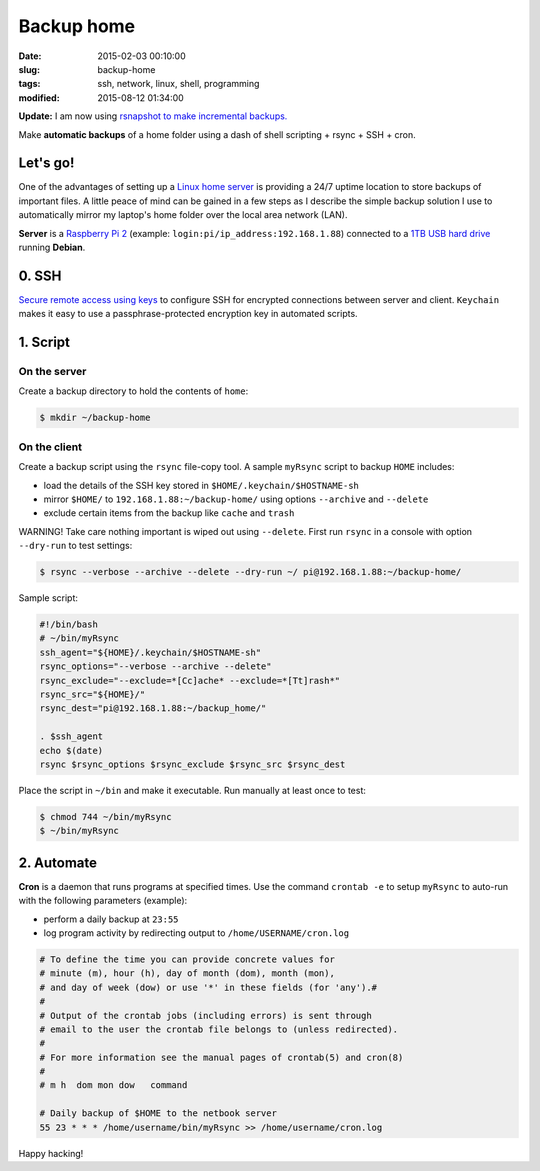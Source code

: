 ===========
Backup home
===========

:date: 2015-02-03 00:10:00
:slug: backup-home
:tags: ssh, network, linux, shell, programming
:modified: 2015-08-12 01:34:00

**Update:** I am now using `rsnapshot to make incremental backups. <http://www.circuidipity.com/incremental-backups-rsnapshot.html>`_

Make **automatic backups** of a home folder using a dash of shell scripting + rsync + SSH + cron.

Let's go!
=========

One of the advantages of setting up a `Linux home server <http://www.circuidipity.com/raspberry-pi-home-server.html>`_ is providing a 24/7 uptime location to store backups of important files. A little peace of mind can be gained in a few steps as I describe the simple backup solution I use to automatically mirror my laptop's home folder over the local area network (LAN).

**Server** is a `Raspberry Pi 2 <http://www.circuidipity.com/raspberry-pi-usb-storage-v4.html>`_ (example: ``login:pi/ip_address:192.168.1.88``) connected to a `1TB USB hard drive <http://www.circuidipity.com/nas-raspberry-pi-sshfs.html>`_ running **Debian**.

0. SSH
======

`Secure remote access using keys <http://www.circuidipity.com/secure-remote-access-using-ssh-keys.html>`_ to configure SSH for encrypted connections between server and client. ``Keychain`` makes it easy to use a passphrase-protected encryption key in automated scripts.

1. Script
=========

On the server
-------------

Create a backup directory to hold the contents of ``home``:

.. code-block:: bash

    $ mkdir ~/backup-home

On the client
-------------

Create a backup script using the ``rsync`` file-copy tool. A sample ``myRsync`` script to backup ``HOME`` includes:

* load the details of the SSH key stored in ``$HOME/.keychain/$HOSTNAME-sh``
* mirror ``$HOME/`` to ``192.168.1.88:~/backup-home/`` using options ``--archive`` and ``--delete``
* exclude certain items from the backup like ``cache`` and ``trash``

.. role:: warning

:warning:`WARNING!` Take care nothing important is wiped out using ``--delete``. First run ``rsync`` in a console with option ``--dry-run`` to test settings:

.. code-block:: bash

    $ rsync --verbose --archive --delete --dry-run ~/ pi@192.168.1.88:~/backup-home/

Sample script:

.. code-block:: bash

    #!/bin/bash
    # ~/bin/myRsync
    ssh_agent="${HOME}/.keychain/$HOSTNAME-sh"
    rsync_options="--verbose --archive --delete"
    rsync_exclude="--exclude=*[Cc]ache* --exclude=*[Tt]rash*"
    rsync_src="${HOME}/"
    rsync_dest="pi@192.168.1.88:~/backup_home/"

    . $ssh_agent
    echo $(date)
    rsync $rsync_options $rsync_exclude $rsync_src $rsync_dest

Place the script in ``~/bin`` and make it executable. Run manually at least once to test:

.. code-block:: bash

    $ chmod 744 ~/bin/myRsync
    $ ~/bin/myRsync

2. Automate
===========

**Cron** is a daemon that runs programs at specified times. Use the command ``crontab -e`` to setup ``myRsync`` to auto-run with the following parameters (example):

* perform a daily backup at ``23:55``
* log program activity by redirecting output to ``/home/USERNAME/cron.log``

.. code-block:: bash

    # To define the time you can provide concrete values for                           
    # minute (m), hour (h), day of month (dom), month (mon),                           
    # and day of week (dow) or use '*' in these fields (for 'any').#                   
    #                                                                                  
    # Output of the crontab jobs (including errors) is sent through                    
    # email to the user the crontab file belongs to (unless redirected).               
    #                                                                                  
    # For more information see the manual pages of crontab(5) and cron(8)              
    #                                                                                  
    # m h  dom mon dow   command                                                       
                                                                                   
    # Daily backup of $HOME to the netbook server                                
    55 23 * * * /home/username/bin/myRsync >> /home/username/cron.log

Happy hacking!
